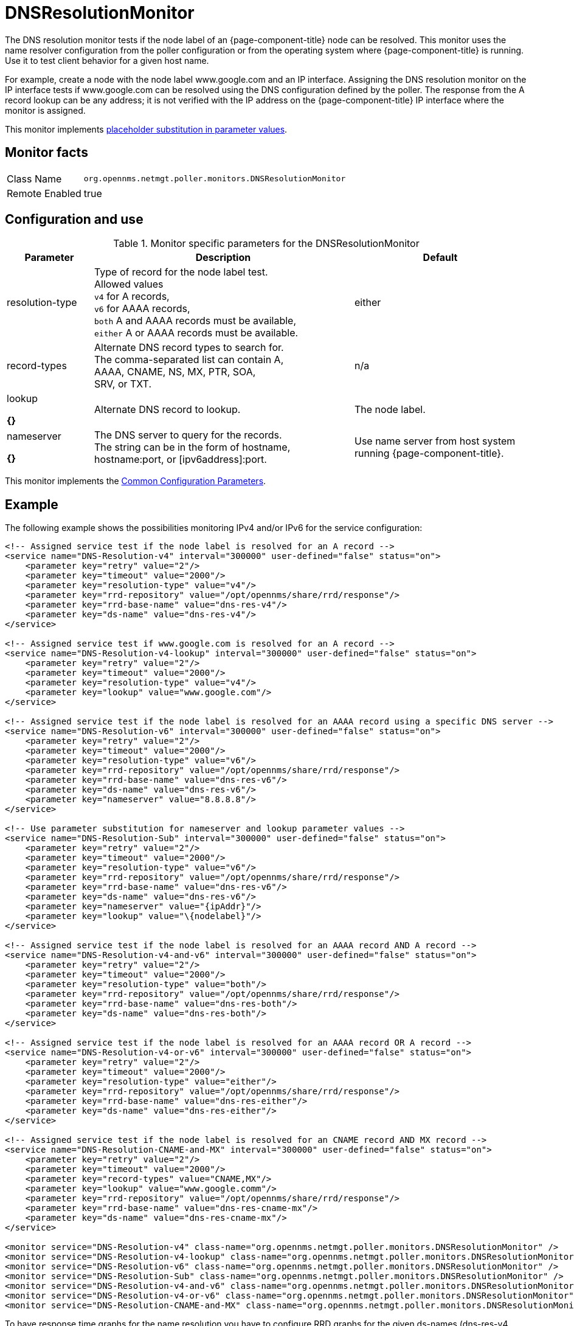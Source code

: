 
[[poller-dns-resolution-monitor]]
= DNSResolutionMonitor

The DNS resolution monitor tests if the node label of an {page-component-title} node can be resolved.
This monitor uses the name resolver configuration from the poller configuration or from the operating system where {page-component-title} is running.
Use it to test client behavior for a given host name.

For example, create a node with the node label www.google.com and an IP interface.
Assigning the DNS resolution monitor on the IP interface tests if www.google.com can be resolved using the DNS configuration defined by the poller.
The response from the A record lookup can be any address; it is not verified with the IP address on the {page-component-title} IP interface where the monitor is assigned.

This monitor implements <<service-assurance/monitors/introduction.adoc#ga-service-assurance-monitors-placeholder-substitution-parameters, placeholder substitution in parameter values>>.

== Monitor facts

[options="autowidth"]
|===
| Class Name | `org.opennms.netmgt.poller.monitors.DNSResolutionMonitor`
| Remote Enabled | true
|===

== Configuration and use

.Monitor specific parameters for the DNSResolutionMonitor
[options="header"]
[cols="1,3,2"]

|===
| Parameter         | Description |               Default 
| resolution-type| Type of record for the node label test. +
                      Allowed values +
                      `v4` for A records, +
                      `v6` for AAAA records, +
                      `both` A and AAAA records must be available, +
                      `either` A or AAAA records must be available.  | either 
| record-types   | Alternate DNS record types to search for. +
                      The comma-separated list can contain A, +
                      AAAA, CNAME, NS, MX, PTR, SOA, +
                      SRV, or TXT.                                  | n/a 
| lookup 

*{}*        | Alternate DNS record to lookup.                    | The node label. 
| nameserver

*{}*     | The DNS server to query for the records. +
                      The string can be in the form of hostname, +
                      hostname:port, or [ipv6address]:port.             | Use name server from host system running {page-component-title}. 
|===

This monitor implements the <<service-assurance/monitors/introduction.adoc#ga-service-assurance-monitors-common-parameters, Common Configuration Parameters>>.

== Example

The following example shows the possibilities monitoring IPv4 and/or IPv6 for the service configuration:

[source, xml]
----
<!-- Assigned service test if the node label is resolved for an A record -->
<service name="DNS-Resolution-v4" interval="300000" user-defined="false" status="on">
    <parameter key="retry" value="2"/>
    <parameter key="timeout" value="2000"/>
    <parameter key="resolution-type" value="v4"/>
    <parameter key="rrd-repository" value="/opt/opennms/share/rrd/response"/>
    <parameter key="rrd-base-name" value="dns-res-v4"/>
    <parameter key="ds-name" value="dns-res-v4"/>
</service>

<!-- Assigned service test if www.google.com is resolved for an A record -->
<service name="DNS-Resolution-v4-lookup" interval="300000" user-defined="false" status="on">
    <parameter key="retry" value="2"/>
    <parameter key="timeout" value="2000"/>
    <parameter key="resolution-type" value="v4"/>
    <parameter key="lookup" value="www.google.com"/>
</service>

<!-- Assigned service test if the node label is resolved for an AAAA record using a specific DNS server -->
<service name="DNS-Resolution-v6" interval="300000" user-defined="false" status="on">
    <parameter key="retry" value="2"/>
    <parameter key="timeout" value="2000"/>
    <parameter key="resolution-type" value="v6"/>
    <parameter key="rrd-repository" value="/opt/opennms/share/rrd/response"/>
    <parameter key="rrd-base-name" value="dns-res-v6"/>
    <parameter key="ds-name" value="dns-res-v6"/>
    <parameter key="nameserver" value="8.8.8.8"/>
</service>

<!-- Use parameter substitution for nameserver and lookup parameter values -->
<service name="DNS-Resolution-Sub" interval="300000" user-defined="false" status="on">
    <parameter key="retry" value="2"/>
    <parameter key="timeout" value="2000"/>
    <parameter key="resolution-type" value="v6"/>
    <parameter key="rrd-repository" value="/opt/opennms/share/rrd/response"/>
    <parameter key="rrd-base-name" value="dns-res-v6"/>
    <parameter key="ds-name" value="dns-res-v6"/>
    <parameter key="nameserver" value="{ipAddr}"/>
    <parameter key="lookup" value="\{nodelabel}"/>
</service>

<!-- Assigned service test if the node label is resolved for an AAAA record AND A record -->
<service name="DNS-Resolution-v4-and-v6" interval="300000" user-defined="false" status="on">
    <parameter key="retry" value="2"/>
    <parameter key="timeout" value="2000"/>
    <parameter key="resolution-type" value="both"/>
    <parameter key="rrd-repository" value="/opt/opennms/share/rrd/response"/>
    <parameter key="rrd-base-name" value="dns-res-both"/>
    <parameter key="ds-name" value="dns-res-both"/>
</service>

<!-- Assigned service test if the node label is resolved for an AAAA record OR A record -->
<service name="DNS-Resolution-v4-or-v6" interval="300000" user-defined="false" status="on">
    <parameter key="retry" value="2"/>
    <parameter key="timeout" value="2000"/>
    <parameter key="resolution-type" value="either"/>
    <parameter key="rrd-repository" value="/opt/opennms/share/rrd/response"/>
    <parameter key="rrd-base-name" value="dns-res-either"/>
    <parameter key="ds-name" value="dns-res-either"/>
</service>

<!-- Assigned service test if the node label is resolved for an CNAME record AND MX record -->
<service name="DNS-Resolution-CNAME-and-MX" interval="300000" user-defined="false" status="on">
    <parameter key="retry" value="2"/>
    <parameter key="timeout" value="2000"/>
    <parameter key="record-types" value="CNAME,MX"/>
    <parameter key="lookup" value="www.google.comm"/>
    <parameter key="rrd-repository" value="/opt/opennms/share/rrd/response"/>
    <parameter key="rrd-base-name" value="dns-res-cname-mx"/>
    <parameter key="ds-name" value="dns-res-cname-mx"/>
</service>

<monitor service="DNS-Resolution-v4" class-name="org.opennms.netmgt.poller.monitors.DNSResolutionMonitor" />
<monitor service="DNS-Resolution-v4-lookup" class-name="org.opennms.netmgt.poller.monitors.DNSResolutionMonitor" />
<monitor service="DNS-Resolution-v6" class-name="org.opennms.netmgt.poller.monitors.DNSResolutionMonitor" />
<monitor service="DNS-Resolution-Sub" class-name="org.opennms.netmgt.poller.monitors.DNSResolutionMonitor" />
<monitor service="DNS-Resolution-v4-and-v6" class-name="org.opennms.netmgt.poller.monitors.DNSResolutionMonitor" />
<monitor service="DNS-Resolution-v4-or-v6" class-name="org.opennms.netmgt.poller.monitors.DNSResolutionMonitor" />
<monitor service="DNS-Resolution-CNAME-and-MX" class-name="org.opennms.netmgt.poller.monitors.DNSResolutionMonitor" />
----

To have response time graphs for the name resolution you have to configure RRD graphs for the given ds-names (dns-res-v4, dns-res-v6, dns-res-both, dns-res-either, dns-res-cname-mx) in $\{OPENNMS_HOME}/etc/response-graph.properties.

== DNSResolutionMonitor vs. DnsMonitor

The DNSResolutionMonitor measures the availability and record outages of a name resolution from a client perspective.
Use the service mainly for websites or similar publicly available resources.
You can use it in combination with the 
<<service-assurance/monitors/PageSequenceMonitor.adoc#pagesequencemonitor, PageSequenceMonitor>> to provide a hint if a website is not available for DNS reasons.

The DnsMonitor is a test against a specific DNS server.
In {page-component-title}, the DNS server is the node and the DnsMonitor sends a lookup request for a given A record to the DNS server IP address.
The service goes down if the DNS server doesn't have a valid A record in its zone database or as some other issues resolving A records.
